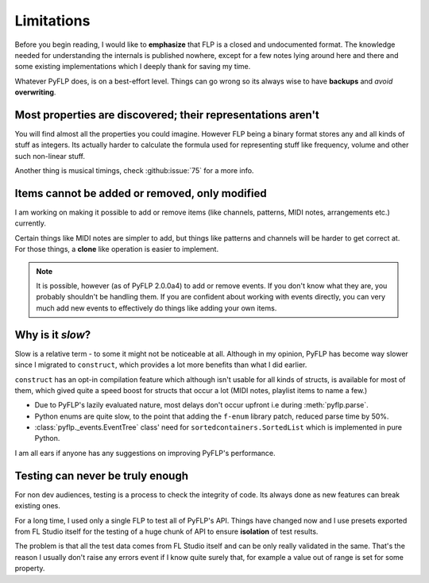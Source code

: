 Limitations
===========

Before you begin reading, I would like to **emphasize** that FLP is a closed
and undocumented format. The knowledge needed for understanding the internals
is published nowhere, except for a few notes lying around here and there and
some existing implementations which I deeply thank for saving my time.

Whatever PyFLP does, is on a best-effort level. Things can go wrong so its
always wise to have **backups** and *avoid* **overwriting**.

Most properties are discovered; their representations aren't
^^^^^^^^^^^^^^^^^^^^^^^^^^^^^^^^^^^^^^^^^^^^^^^^^^^^^^^^^^^^

You will find almost all the properties you could imagine. However FLP being
a binary format stores any and all kinds of stuff as integers. Its actually
harder to calculate the formula used for representing stuff like frequency,
volume and other such non-linear stuff.

Another thing is musical timings, check :github:issue:`75` for a more info.

Items cannot be added or removed, only modified
^^^^^^^^^^^^^^^^^^^^^^^^^^^^^^^^^^^^^^^^^^^^^^^

I am working on making it possible to add or remove items (like channels,
patterns, MIDI notes, arrangements etc.) currently.

Certain things like MIDI notes are simpler to add, but things like patterns
and channels will be harder to get correct at. For those things, a **clone**
like operation is easier to implement.

.. note::

   It is possible, however (as of PyFLP 2.0.0a4) to add or remove events.
   If you don't know what they are, you probably shouldn't be handling them.
   If you are confident about working with events directly, you can very
   much add new events to effectively do things like adding your own items.

Why is it *slow*?
^^^^^^^^^^^^^^^^^

Slow is a relative term - to some it might not be noticeable at all.
Although in my opinion, PyFLP has become way slower since I migrated to
``construct``, which provides a lot more benefits than what I did earlier.

``construct`` has an opt-in compilation feature which although isn't usable
for all kinds of structs, is available for most of them, which gived quite a
speed boost for structs that occur a lot (MIDI notes, playlist items to name
a few.)

* Due to PyFLP's lazily evaluated nature, most delays don't occur upfront i.e
  during :meth:`pyflp.parse`.
* Python enums are quite slow, to the point that adding the ``f-enum`` library
  patch, reduced parse time by 50%.
* :class:`pyflp._events.EventTree` class' need for ``sortedcontainers.SortedList``
  which is implemented in pure Python.

I am all ears if anyone has any suggestions on improving PyFLP's performance.

Testing can never be truly enough
^^^^^^^^^^^^^^^^^^^^^^^^^^^^^^^^^

For non dev audiences, testing is a process to check the integrity of code.
Its always done as new features can break existing ones.

For a long time, I used only a single FLP to test all of PyFLP's API.
Things have changed now and I use presets exported from FL Studio
itself for the testing of a huge chunk of API to ensure **isolation** of test
results.

The problem is that all the test data comes from FL Studio itself and can
be only really validated in the same. That's the reason I usually don't
raise any errors event if I know quite surely that, for example a value out of
range is set for some property.
